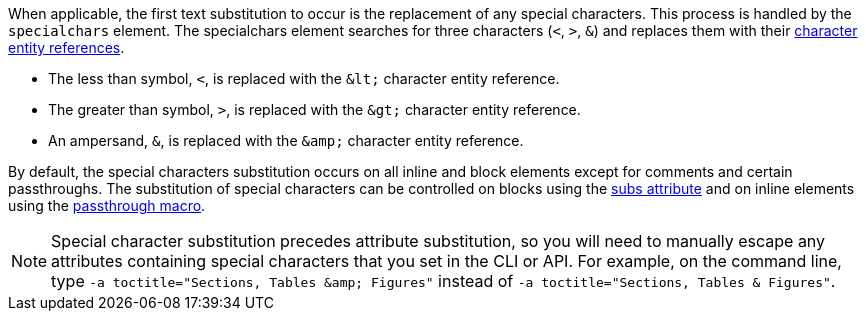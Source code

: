 ////
Included in:

- user-manual: Text Substitutions: Special characters
////

When applicable, the first text substitution to occur is the replacement of any special characters.
This process is handled by the `specialchars` element.
The specialchars element searches for three characters (`<`, `>`, `&`) and replaces them with their <<char-ref-sidebar,character entity references>>.

* The less than symbol, `<`, is replaced with the `\&lt;` character entity reference.
* The greater than symbol, `>`, is replaced with the `\&gt;` character entity reference.
* An ampersand, `&`, is replaced with the `\&amp;` character entity reference.

By default, the special characters substitution occurs on all inline and block elements except for comments and certain passthroughs.
The substitution of special characters can be controlled on blocks using the <<user-manual#applying-substitutions, subs attribute>> and on inline elements using the <<user-manual#passthru,passthrough macro>>.

[NOTE]
====
Special character substitution precedes attribute substitution, so you will need to manually escape any attributes containing special characters that you set in the CLI or API.
For example, on the command line, type `-a toctitle="Sections, Tables \&amp; Figures"` instead of `-a toctitle="Sections, Tables & Figures"`.
====
